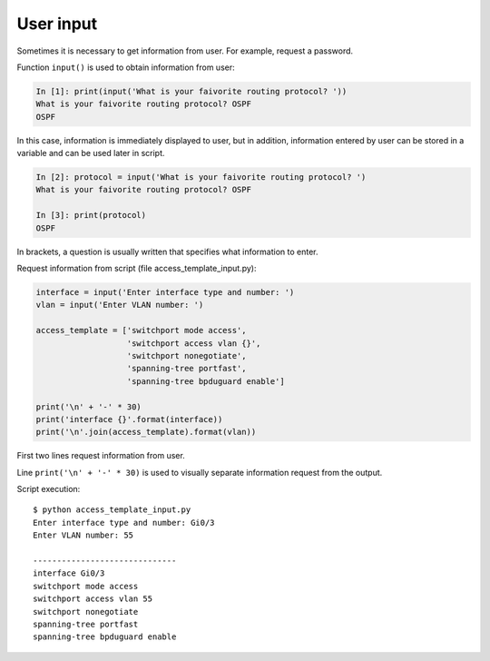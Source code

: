 User input
-----------------------------

Sometimes it is necessary to get information from user. For example, request a password.


Function ``input()`` is used to obtain information from user:

.. code:: python

    In [1]: print(input('What is your faivorite routing protocol? '))
    What is your faivorite routing protocol? OSPF
    OSPF

In this case, information is immediately displayed to user, but in addition, information entered by user can be stored in a variable and can be used later in script.

.. code:: python

    In [2]: protocol = input('What is your faivorite routing protocol? ')
    What is your faivorite routing protocol? OSPF

    In [3]: print(protocol)
    OSPF

In brackets, a question is usually written that specifies what information to enter.

Request information from script (file access_template_input.py):

.. code:: python

    interface = input('Enter interface type and number: ')
    vlan = input('Enter VLAN number: ')

    access_template = ['switchport mode access',
                       'switchport access vlan {}',
                       'switchport nonegotiate',
                       'spanning-tree portfast',
                       'spanning-tree bpduguard enable']

    print('\n' + '-' * 30)
    print('interface {}'.format(interface))
    print('\n'.join(access_template).format(vlan))

First two lines request information from user.

Line ``print('\n' + '-' * 30)`` is used to visually separate information request from the output.

Script execution:

::

    $ python access_template_input.py
    Enter interface type and number: Gi0/3
    Enter VLAN number: 55

    ------------------------------
    interface Gi0/3
    switchport mode access
    switchport access vlan 55
    switchport nonegotiate
    spanning-tree portfast
    spanning-tree bpduguard enable

